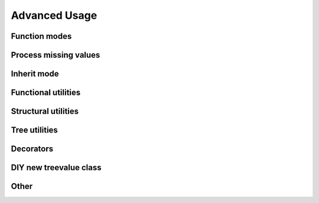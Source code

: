 Advanced Usage
===================

.. todo:: complete this part

Function modes
~~~~~~~~~~~~~~~~~~~~~~~~~

.. todo:: introduce strict, left, inner, outer mode and their differences

Process missing values
~~~~~~~~~~~~~~~~~~~~~~~~~~

.. todo:: introduce how this framework process key missing situation

Inherit mode
~~~~~~~~~~~~~~~~~~~

.. todo:: introduce how this framework process inherited values

Functional utilities
~~~~~~~~~~~~~~~~~~~~~~~

.. todo:: writing mapping, filter, mask, shrink here

Structural utilities
~~~~~~~~~~~~~~~~~~~~

.. todo:: writing union, subside, rise here

Tree utilities
~~~~~~~~~~~~~~~~~~

.. todo:: writing jsonify, view, clone, typetrans here

Decorators
~~~~~~~~~~~~~~

.. todo:: writing func_treelize, method_treelize and classmethod_treelize, \
    method_treelize is also supported to property getter.

DIY new treevalue class
~~~~~~~~~~~~~~~~~~~~~~~~~~~~~

.. todo:: introduce general_treelize here, especially how to support add.

Other
~~~~~~~~~~~~~~~~~~~~



